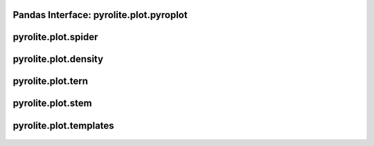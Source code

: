 Pandas Interface: pyrolite\.plot\.pyroplot
-------------------------------------------

  .. autoclass:: pyrolite.plot.pyroplot
    :members:
    :undoc-members:

pyrolite\.plot\.spider
-------------------------------
  .. automodule:: pyrolite.plot.spider
      :members:
      :undoc-members:

pyrolite\.plot\.density
-------------------------------
  .. automodule:: pyrolite.plot.density
      :members:
      :undoc-members:

pyrolite\.plot\.tern
-------------------------------
  .. automodule:: pyrolite.plot.tern
      :members:
      :undoc-members:

pyrolite\.plot\.stem
-------------------------------
  .. automodule:: pyrolite.plot.stem
      :members:
      :undoc-members:

pyrolite\.plot\.templates
-------------------------------
  .. automodule:: pyrolite.plot.templates
      :members:
      :undoc-members:
      :imported-members:
